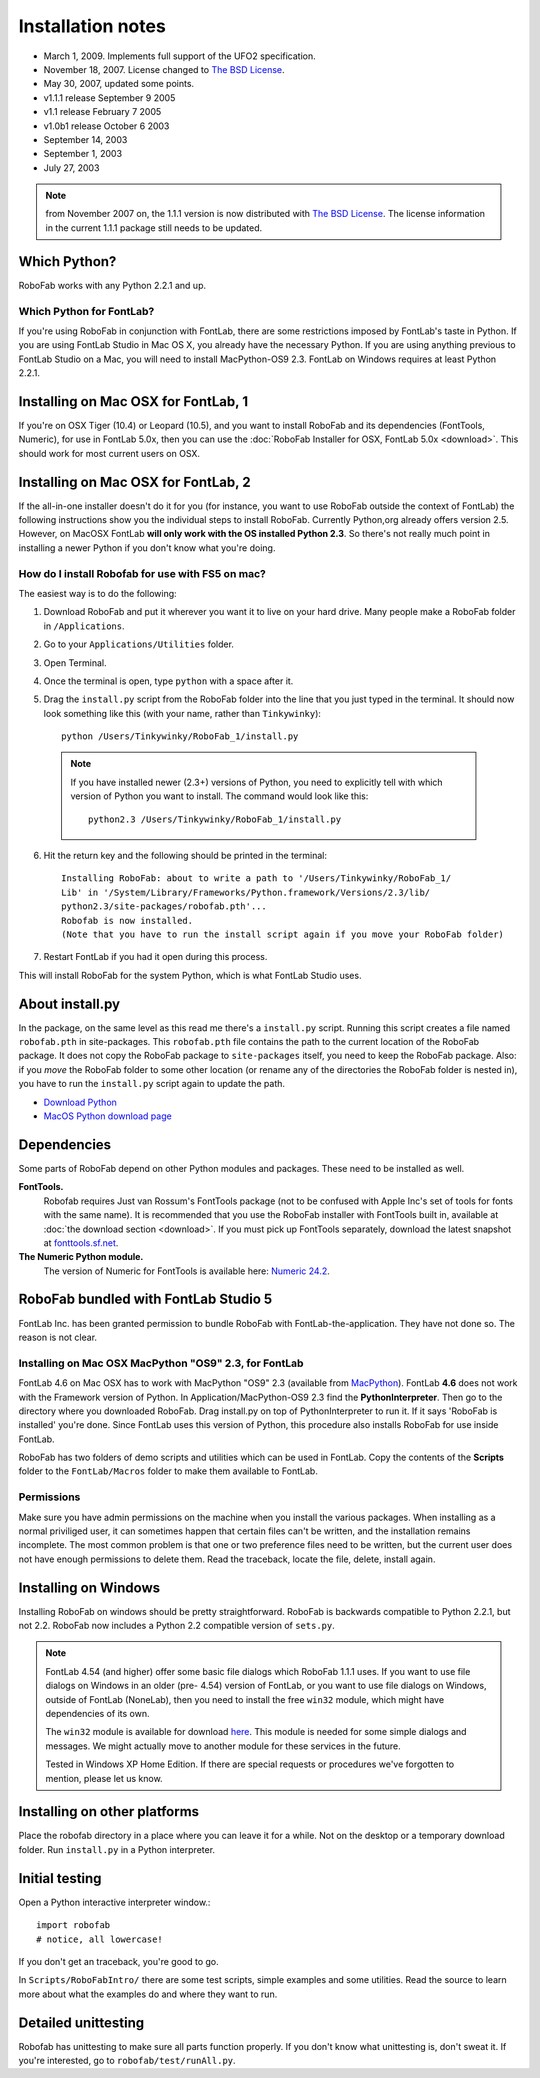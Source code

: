 ==================
Installation notes
==================

- March 1, 2009. Implements full support of the UFO2 specification.
- November 18, 2007. License changed to `The BSD License`_.
- May 30, 2007, updated some points.
- v1.1.1 release September 9 2005
- v1.1 release February 7 2005
- v1.0b1 release October 6 2003
- September 14, 2003
- September 1, 2003
- July 27, 2003

.. _The BSD License: http://www.opensource.org/licenses/bsd-license.php

.. note:: from November 2007 on, the 1.1.1 version is now distributed with `The BSD License`_. The license information in the current 1.1.1 package still needs to be updated.

-------------
Which Python?
-------------

RoboFab works with any Python 2.2.1 and up.

^^^^^^^^^^^^^^^^^^^^^^^^^
Which Python for FontLab?
^^^^^^^^^^^^^^^^^^^^^^^^^

If you're using RoboFab in conjunction with FontLab, there are some restrictions imposed by FontLab's taste in Python. If you are using FontLab Studio in Mac OS X, you already have the necessary Python. If you are using anything previous to FontLab Studio on a Mac, you will need to install MacPython-OS9 2.3. FontLab on Windows requires at least Python 2.2.1.

------------------------------------
Installing on Mac OSX for FontLab, 1
------------------------------------

If you're on OSX Tiger (10.4) or Leopard (10.5), and you want to install RoboFab and its dependencies (FontTools, Numeric), for use in FontLab 5.0x, then you can use the :doc:`RoboFab Installer for OSX, FontLab 5.0x <download>`. This should work for most current users on OSX.

------------------------------------
Installing on Mac OSX for FontLab, 2
------------------------------------

If the all-in-one installer doesn't do it for you (for instance, you want to use RoboFab outside the context of FontLab) the following instructions show you the individual steps to install RoboFab. Currently Python,org already offers version 2.5. However, on MacOSX FontLab **will only work with the OS installed Python 2.3**. So there's not really much point in installing a newer Python if you don't know what you're doing.

^^^^^^^^^^^^^^^^^^^^^^^^^^^^^^^^^^^^^^^^^^^^^^^^^
How do I install Robofab for use with FS5 on mac?
^^^^^^^^^^^^^^^^^^^^^^^^^^^^^^^^^^^^^^^^^^^^^^^^^

The easiest way is to do the following:

1. Download RoboFab and put it wherever you want it to live on your hard drive. Many people make a RoboFab folder in ``/Applications``.
2. Go to your ``Applications/Utilities`` folder.
3. Open Terminal.
4. Once the terminal is open, type ``python`` with a space after it.
5. Drag the ``install.py`` script from the RoboFab folder into the line that you just typed in the terminal. It should now look something like this (with your name, rather than ``Tinkywinky``)::

    python /Users/Tinkywinky/RoboFab_1/install.py

  .. note::

    If you have installed newer (2.3+) versions of Python, you need to explicitly tell with which version of Python you want to install. The command would look like this::

        python2.3 /Users/Tinkywinky/RoboFab_1/install.py

6. Hit the return key and the following should be printed in the terminal::

    Installing RoboFab: about to write a path to '/Users/Tinkywinky/RoboFab_1/
    Lib' in '/System/Library/Frameworks/Python.framework/Versions/2.3/lib/
    python2.3/site-packages/robofab.pth'...
    Robofab is now installed.
    (Note that you have to run the install script again if you move your RoboFab folder)

7. Restart FontLab if you had it open during this process.

This will install RoboFab for the system Python, which is what FontLab Studio uses.

----------------
About install.py
----------------

In the package, on the same level as this read me there's a ``install.py`` script. Running this script creates a file named ``robofab.pth`` in site-packages. This ``robofab.pth`` file contains the path to the current location of the RoboFab package. It does not copy the RoboFab package to ``site-packages`` itself, you need to keep the RoboFab package. Also: if you *move* the RoboFab folder to some other location (or rename any of the directories the RoboFab folder is nested in), you have to run the ``install.py`` script again to update the path.

- `Download Python <http://python.org/download>`_
- `MacOS Python download page <http://homepages.cwi.nl/~jack/macpython/download.html>`_

------------
Dependencies
------------

Some parts of RoboFab depend on other Python modules and packages. These need to be installed as well.

**FontTools.**
    Robofab requires Just van Rossum's FontTools package (not to be confused with Apple Inc's set of tools for fonts with the same name). It is recommended that you use the RoboFab installer with FontTools built in, available at :doc:`the download section <download>`. If you must pick up FontTools separately, download the latest snapshot at `fonttools.sf.net`_.

**The Numeric Python module.**
    The version of Numeric for FontTools is available here: `Numeric 24.2`_.

.. _fonttools.sf.net: http://fonttools.sf.net/
.. _Numeric 24.2: http://www.robofab.org/download/Numeric-24.2.zip

-------------------------------------
RoboFab bundled with FontLab Studio 5
-------------------------------------

FontLab Inc. has been granted permission to bundle RoboFab with FontLab-the-application. They have not done so. The reason is not clear.

^^^^^^^^^^^^^^^^^^^^^^^^^^^^^^^^^^^^^^^^^^^^^^^^^^^^^^
Installing on Mac OSX MacPython "OS9" 2.3, for FontLab
^^^^^^^^^^^^^^^^^^^^^^^^^^^^^^^^^^^^^^^^^^^^^^^^^^^^^^

FontLab 4.6 on Mac OSX has to work with MacPython "OS9" 2.3 (available from `MacPython`_). FontLab **4.6** does not work with the Framework version of Python. In Application/MacPython-OS9 2.3 find the **PythonInterpreter**. Then go to the directory where you downloaded RoboFab. Drag install.py on top of PythonInterpreter to run it. If it says 'RoboFab is installed' you're done. Since FontLab uses this version of Python, this procedure also installs RoboFab for use inside FontLab.

.. _MacPython: http://homepages.cwi.nl/~jack/macpython/macpython-older.html

RoboFab has two folders of demo scripts and utilities which can be used in FontLab. Copy the contents of the **Scripts** folder to the ``FontLab/Macros`` folder to make them available to FontLab.

^^^^^^^^^^^
Permissions
^^^^^^^^^^^

Make sure you have admin permissions on the machine when you install the various packages. When installing as a normal priviliged user, it can sometimes happen that certain files can't be written, and the installation remains incomplete. The most common problem is that one or two preference files need to be written, but the current user does not have enough permissions to delete them. Read the traceback, locate the file, delete, install again.

---------------------
Installing on Windows
---------------------

Installing RoboFab on windows should be pretty straightforward. RoboFab is backwards compatible to Python 2.2.1, but not 2.2. RoboFab now includes a Python 2.2 compatible version of ``sets.py``.

.. note::

    FontLab 4.54 (and higher) offer some basic file dialogs which RoboFab 1.1.1 uses. If you want to use file dialogs on Windows in an older (pre- 4.54) version of FontLab, or you want to use file dialogs on Windows, outside of FontLab (NoneLab), then you need to install the free ``win32`` module, which might have dependencies of its own.

    The ``win32`` module is available for download `here`_. This module is needed for some simple dialogs and messages. We might actually move to another module for these services in the future.

    Tested in Windows XP Home Edition. If there are special requests or procedures we've forgotten to mention, please let us know.

.. _here : http://starship.python.net/crew/mhammond/win32/Downloads.html

-----------------------------
Installing on other platforms
-----------------------------

Place the robofab directory in a place where you can leave it for a while. Not on the desktop or a temporary download folder. Run ``install.py`` in a Python interpreter.

---------------
Initial testing
---------------

Open a Python interactive interpreter window.::

    import robofab
    # notice, all lowercase!

If you don't get an traceback, you're good to go.

In ``Scripts/RoboFabIntro/`` there are some test scripts, simple examples and some utilities. Read the source to learn more about what the examples do and where they want to run.

--------------------
Detailed unittesting
--------------------

Robofab has unittesting to make sure all parts function properly. If you don't know what unittesting is, don't sweat it. If you're interested, go to ``robofab/test/runAll.py``.
